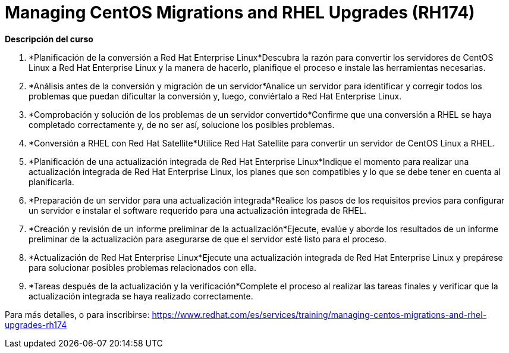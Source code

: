 // Este archivo se mantiene ejecutando scripts/refresh-training.py script

= Managing CentOS Migrations and RHEL Upgrades (RH174)

[.big]#*Descripción del curso*#

. *Planificación de la conversión a Red Hat Enterprise Linux*Descubra la razón para convertir los servidores de CentOS Linux a Red Hat Enterprise Linux y la manera de hacerlo, planifique el proceso e instale las herramientas necesarias.
. *Análisis antes de la conversión y migración de un servidor*Analice un servidor para identificar y corregir todos los problemas que puedan dificultar la conversión y, luego, conviértalo a Red Hat Enterprise Linux.
. *Comprobación y solución de los problemas de un servidor convertido*Confirme que una conversión a RHEL se haya completado correctamente y, de no ser así, solucione los posibles problemas.
. *Conversión a RHEL con Red Hat Satellite*Utilice Red Hat Satellite para convertir un servidor de CentOS Linux a RHEL.
. *Planificación de una actualización integrada de Red Hat Enterprise Linux*Indique el momento para realizar una actualización integrada de Red Hat Enterprise Linux, los planes que son compatibles y lo que se debe tener en cuenta al planificarla.
. *Preparación de un servidor para una actualización integrada*Realice los pasos de los requisitos previos para configurar un servidor e instalar el software requerido para una actualización integrada de RHEL.
. *Creación y revisión de un informe preliminar de la actualización*Ejecute, evalúe y aborde los resultados de un informe preliminar de la actualización para asegurarse de que el servidor esté listo para el proceso.
. *Actualización de Red Hat Enterprise Linux*Ejecute una actualización integrada de Red Hat Enterprise Linux y prepárese para solucionar posibles problemas relacionados con ella.
. *Tareas después de la actualización y la verificación*Complete el proceso al realizar las tareas finales y verificar que la actualización integrada se haya realizado correctamente.

Para más detalles, o para inscribirse:
https://www.redhat.com/es/services/training/managing-centos-migrations-and-rhel-upgrades-rh174
